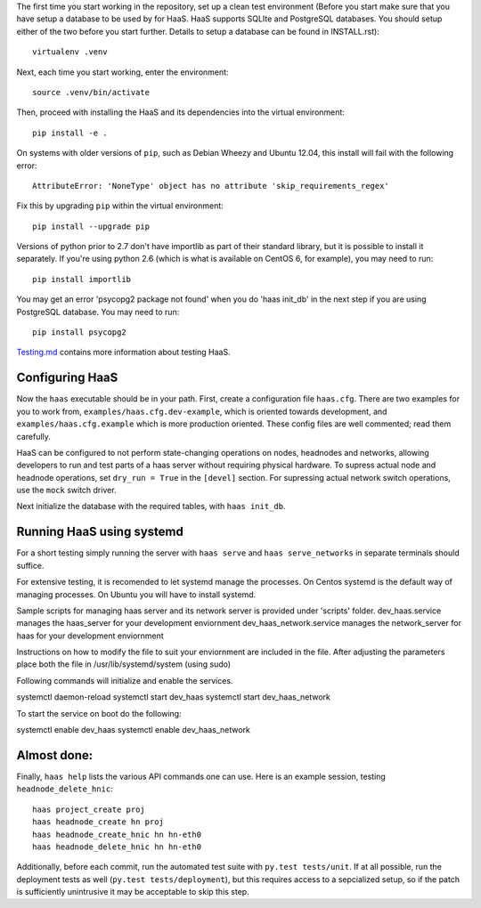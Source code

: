 The first time you start working in the repository, set up a clean test
environment (Before you start make sure that you have setup a database 
to be used by for HaaS. HaaS supports SQLIte and PostgreSQL databases. 
You should setup either of the two before you start further. Details to 
setup a database can be found in INSTALL.rst)::

  virtualenv .venv

Next, each time you start working, enter the environment::

  source .venv/bin/activate

Then, proceed with installing the HaaS and its dependencies into the virtual
environment::

  pip install -e .

On systems with older versions of ``pip``, such as Debian Wheezy and Ubuntu
12.04, this install will fail with the following error::

  AttributeError: 'NoneType' object has no attribute 'skip_requirements_regex'

Fix this by upgrading ``pip`` within the virtual environment::

  pip install --upgrade pip

Versions of python prior to 2.7 don't have importlib as part of their
standard library, but it is possible to install it separately. If you're
using python 2.6 (which is what is available on CentOS 6, for example),
you may need to run::

  pip install importlib

You may get an error 'psycopg2 package not found' when you do 'haas init_db' 
in the next step if you are using PostgreSQL database. You may need to run::

  pip install psycopg2

`Testing.md <docs/testing.md>`_ contains more information about testing HaaS.

Configuring HaaS
================

Now the ``haas`` executable should be in your path.  First, create a
configuration file ``haas.cfg``. There are two examples for you to work from,
``examples/haas.cfg.dev-example``, which is oriented towards development, and
``examples/haas.cfg.example`` which is more production oriented.  These config
files are well commented; read them carefully. 

HaaS can be configured to not perform state-changing operations on nodes,
headnodes and networks, allowing developers to run and test parts of a haas
server without requiring physical hardware. To supress actual node and headnode
operations, set ``dry_run = True`` in the ``[devel]`` section. For supressing
actual network switch operations, use the ``mock`` switch driver.

Next initialize the database with the required tables, with ``haas init_db``.

Running HaaS using systemd
==========================

For a short testing simply running the server with ``haas serve`` and ``haas serve_networks`` in separate
terminals should suffice. 

For extensive testing, it is recomended to let systemd manage the processes. 
On Centos systemd is the default way of managing processes.
On Ubuntu you will have to install systemd. 

Sample scripts for managing haas server and its network server is provided under 'scripts' folder.
dev_haas.service manages the haas_server for your development enviornment
dev_haas_network.service manages the network_server for haas for your development enviornment

Instructions on how to modify the file to suit your enviornment are included in the file.
After adjusting the parameters place both the file in
/usr/lib/systemd/system (using sudo)

Following commands will initialize and enable the services.

systemctl daemon-reload
systemctl start dev_haas
systemctl start dev_haas_network

To start the service on boot do the following:

systemctl enable dev_haas  
systemctl enable dev_haas_network


Almost done:
============

Finally, ``haas help`` lists the various API commands one can use.
Here is an example session, testing ``headnode_delete_hnic``::

  haas project_create proj
  haas headnode_create hn proj
  haas headnode_create_hnic hn hn-eth0
  haas headnode_delete_hnic hn hn-eth0

Additionally, before each commit, run the automated test suite with ``py.test
tests/unit``. If at all possible, run the deployment tests as well (``py.test
tests/deployment``), but this requires access to a sepcialized setup, so if the
patch is sufficiently unintrusive it may be acceptable to skip this step.
